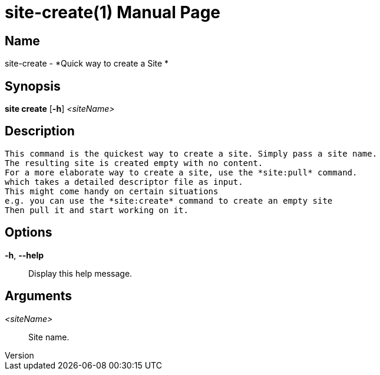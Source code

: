 // tag::picocli-generated-full-manpage[]
// tag::picocli-generated-man-section-header[]
:doctype: manpage
:revnumber: 
:manmanual: Site Manual
:mansource: 
:man-linkstyle: pass:[blue R < >]
= site-create(1)

// end::picocli-generated-man-section-header[]

// tag::picocli-generated-man-section-name[]
== Name

site-create - *Quick way to create a Site *

// end::picocli-generated-man-section-name[]

// tag::picocli-generated-man-section-synopsis[]
== Synopsis

*site create* [*-h*] _<siteName>_

// end::picocli-generated-man-section-synopsis[]

// tag::picocli-generated-man-section-description[]
== Description

 This command is the quickest way to create a site. Simply pass a site name.
 The resulting site is created empty with no content.
 For a more elaborate way to create a site, use the *site:pull* command.
 which takes a detailed descriptor file as input.
 This might come handy on certain situations
 e.g. you can use the *site:create* command to create an empty site
 Then pull it and start working on it.


// end::picocli-generated-man-section-description[]

// tag::picocli-generated-man-section-options[]
== Options

*-h*, *--help*::
  Display this help message.

// end::picocli-generated-man-section-options[]

// tag::picocli-generated-man-section-arguments[]
== Arguments

_<siteName>_::
   Site name. 

// end::picocli-generated-man-section-arguments[]

// tag::picocli-generated-man-section-commands[]
// end::picocli-generated-man-section-commands[]

// tag::picocli-generated-man-section-exit-status[]
// end::picocli-generated-man-section-exit-status[]

// tag::picocli-generated-man-section-footer[]
// end::picocli-generated-man-section-footer[]

// end::picocli-generated-full-manpage[]
